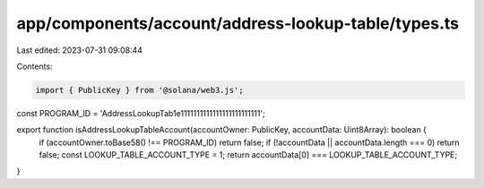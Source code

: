 app/components/account/address-lookup-table/types.ts
====================================================

Last edited: 2023-07-31 09:08:44

Contents:

.. code-block:: ts

    import { PublicKey } from '@solana/web3.js';

const PROGRAM_ID = 'AddressLookupTab1e1111111111111111111111111';

export function isAddressLookupTableAccount(accountOwner: PublicKey, accountData: Uint8Array): boolean {
    if (accountOwner.toBase58() !== PROGRAM_ID) return false;
    if (!accountData || accountData.length === 0) return false;
    const LOOKUP_TABLE_ACCOUNT_TYPE = 1;
    return accountData[0] === LOOKUP_TABLE_ACCOUNT_TYPE;
}



